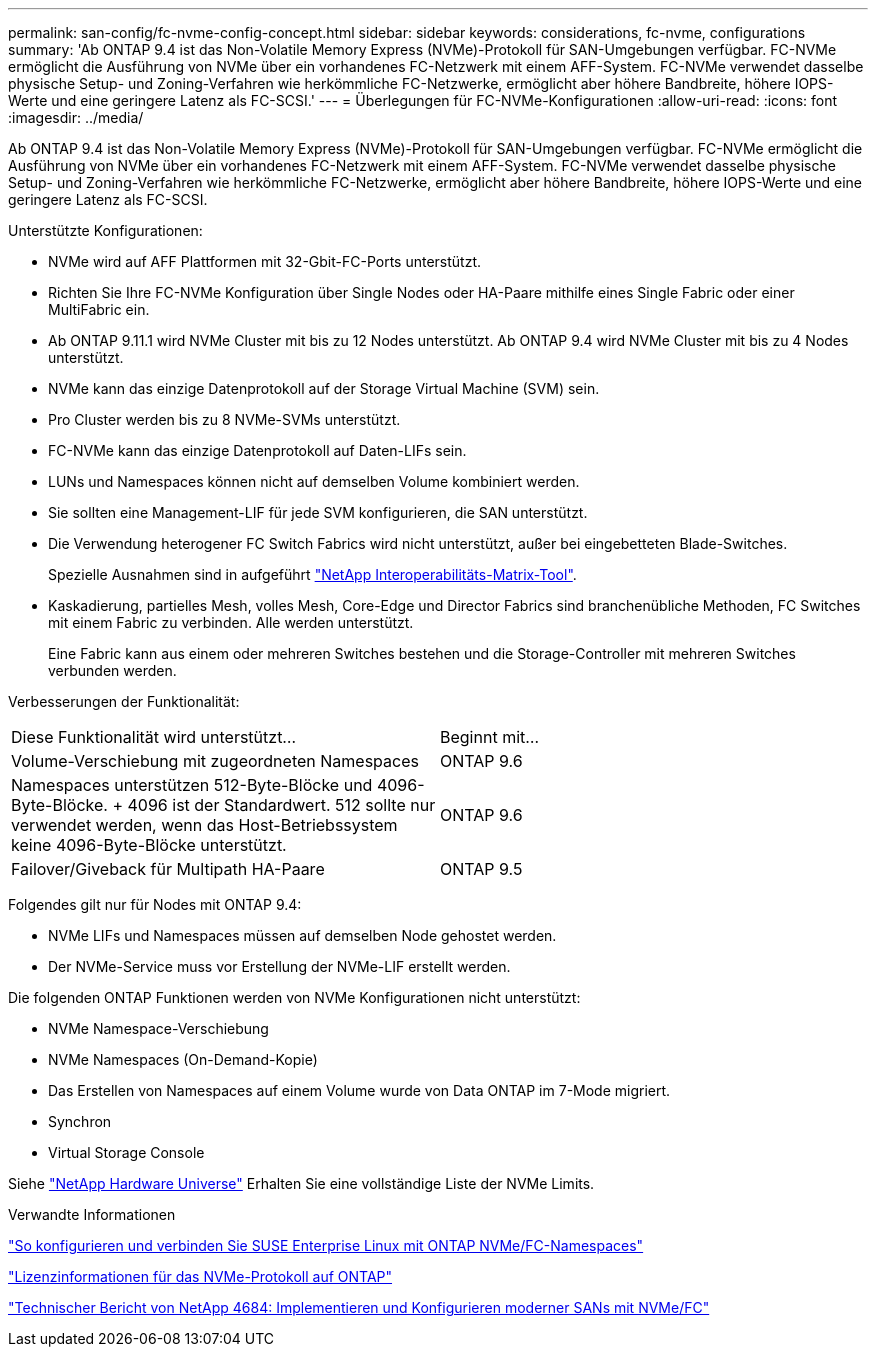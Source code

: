 ---
permalink: san-config/fc-nvme-config-concept.html 
sidebar: sidebar 
keywords: considerations, fc-nvme, configurations 
summary: 'Ab ONTAP 9.4 ist das Non-Volatile Memory Express (NVMe)-Protokoll für SAN-Umgebungen verfügbar. FC-NVMe ermöglicht die Ausführung von NVMe über ein vorhandenes FC-Netzwerk mit einem AFF-System. FC-NVMe verwendet dasselbe physische Setup- und Zoning-Verfahren wie herkömmliche FC-Netzwerke, ermöglicht aber höhere Bandbreite, höhere IOPS-Werte und eine geringere Latenz als FC-SCSI.' 
---
= Überlegungen für FC-NVMe-Konfigurationen
:allow-uri-read: 
:icons: font
:imagesdir: ../media/


[role="lead"]
Ab ONTAP 9.4 ist das Non-Volatile Memory Express (NVMe)-Protokoll für SAN-Umgebungen verfügbar. FC-NVMe ermöglicht die Ausführung von NVMe über ein vorhandenes FC-Netzwerk mit einem AFF-System. FC-NVMe verwendet dasselbe physische Setup- und Zoning-Verfahren wie herkömmliche FC-Netzwerke, ermöglicht aber höhere Bandbreite, höhere IOPS-Werte und eine geringere Latenz als FC-SCSI.

Unterstützte Konfigurationen:

* NVMe wird auf AFF Plattformen mit 32-Gbit-FC-Ports unterstützt.
* Richten Sie Ihre FC-NVMe Konfiguration über Single Nodes oder HA-Paare mithilfe eines Single Fabric oder einer MultiFabric ein.
* Ab ONTAP 9.11.1 wird NVMe Cluster mit bis zu 12 Nodes unterstützt. Ab ONTAP 9.4 wird NVMe Cluster mit bis zu 4 Nodes unterstützt.
* NVMe kann das einzige Datenprotokoll auf der Storage Virtual Machine (SVM) sein.
* Pro Cluster werden bis zu 8 NVMe-SVMs unterstützt.
* FC-NVMe kann das einzige Datenprotokoll auf Daten-LIFs sein.
* LUNs und Namespaces können nicht auf demselben Volume kombiniert werden.
* Sie sollten eine Management-LIF für jede SVM konfigurieren, die SAN unterstützt.
* Die Verwendung heterogener FC Switch Fabrics wird nicht unterstützt, außer bei eingebetteten Blade-Switches.
+
Spezielle Ausnahmen sind in aufgeführt link:https://mysupport.netapp.com/matrix["NetApp Interoperabilitäts-Matrix-Tool"^].

* Kaskadierung, partielles Mesh, volles Mesh, Core-Edge und Director Fabrics sind branchenübliche Methoden, FC Switches mit einem Fabric zu verbinden. Alle werden unterstützt.
+
Eine Fabric kann aus einem oder mehreren Switches bestehen und die Storage-Controller mit mehreren Switches verbunden werden.



Verbesserungen der Funktionalität:

|===


| Diese Funktionalität wird unterstützt... | Beginnt mit... 


| Volume-Verschiebung mit zugeordneten Namespaces | ONTAP 9.6 


| Namespaces unterstützen 512-Byte-Blöcke und 4096-Byte-Blöcke. + 4096 ist der Standardwert. 512 sollte nur verwendet werden, wenn das Host-Betriebssystem keine 4096-Byte-Blöcke unterstützt. | ONTAP 9.6 


| Failover/Giveback für Multipath HA-Paare | ONTAP 9.5 
|===
Folgendes gilt nur für Nodes mit ONTAP 9.4:

* NVMe LIFs und Namespaces müssen auf demselben Node gehostet werden.
* Der NVMe-Service muss vor Erstellung der NVMe-LIF erstellt werden.


Die folgenden ONTAP Funktionen werden von NVMe Konfigurationen nicht unterstützt:

* NVMe Namespace-Verschiebung
* NVMe Namespaces (On-Demand-Kopie)
* Das Erstellen von Namespaces auf einem Volume wurde von Data ONTAP im 7-Mode migriert.
* Synchron
* Virtual Storage Console


Siehe https://hwu.netapp.com["NetApp Hardware Universe"^] Erhalten Sie eine vollständige Liste der NVMe Limits.

.Verwandte Informationen
https://kb.netapp.com/Advice_and_Troubleshooting/Flash_Storage/AFF_Series/How_to_configure_and_Connect_SUSE_Enterprise_Linux_to_ONTAP_NVMe%2F%2FFC_namespaces["So konfigurieren und verbinden Sie SUSE Enterprise Linux mit ONTAP NVMe/FC-Namespaces"]

https://kb.netapp.com/Advice_and_Troubleshooting/Data_Storage_Software/ONTAP_OS/Licensing_information_for_NVMe_protocol_on_ONTAP["Lizenzinformationen für das NVMe-Protokoll auf ONTAP"]

http://www.netapp.com/us/media/tr-4684.pdf["Technischer Bericht von NetApp 4684: Implementieren und Konfigurieren moderner SANs mit NVMe/FC"]
